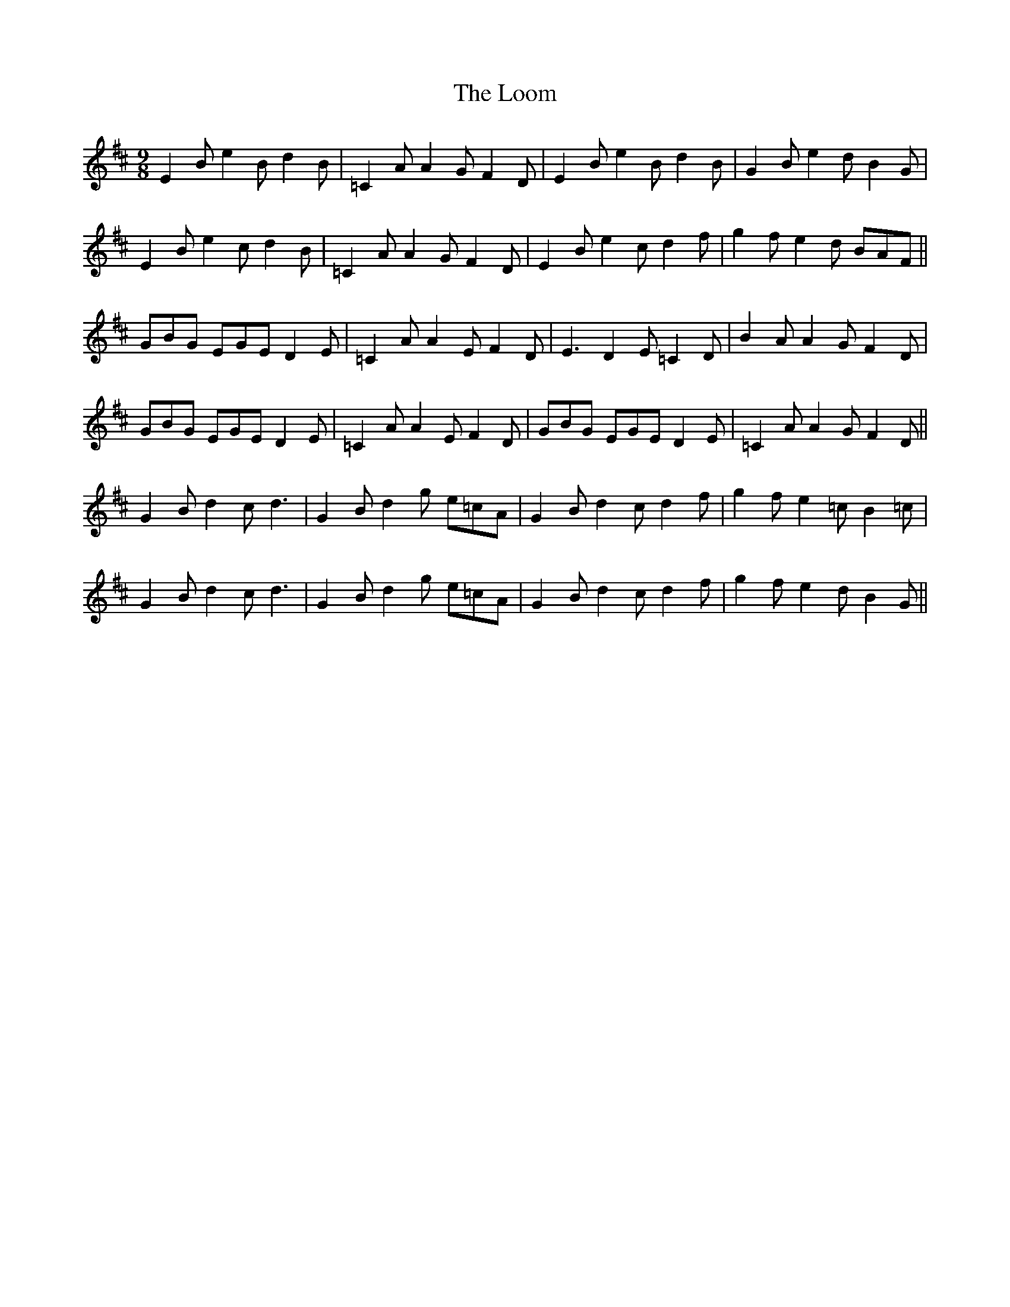 X: 24154
T: Loom, The
R: slip jig
M: 9/8
K: Edorian
E2 B e2 B d2 B|=C2A A2 GF2D|E2 B e2 B d2 B|G2 B e2 d B2 G|
E2 B e2 c d2 B|=C2A A2 G F2D|E2 B e2 c d2 f|g2 f e2 d BAF||
GBG EGE D2E|=C2A A2E F2D|E3 D2E =C2D|B2A A2G F2D|
GBG EGE D2E|=C2A A2E F2D|GBG EGE D2E|=C2A A2G F2D||
G2 B d2 c d3|G2 B d2 g e=cA|G2 B d2 c d2 f|g2 f e2 =c B2 =c|
G2 B d2 c d3|G2 B d2 g e=cA|G2 B d2 c d2 f|g2 f e2 d B2 G||

